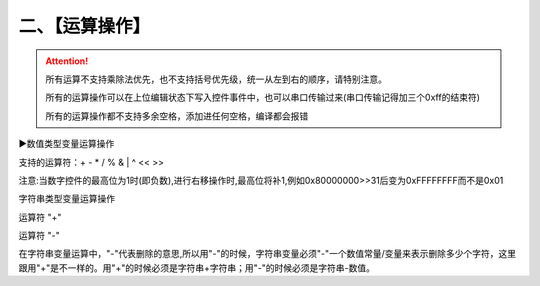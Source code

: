 二、【运算操作】
===============================================================

.. attention:: 所有运算不支持乘除法优先，也不支持括号优先级，统一从左到右的顺序，请特别注意。

   所有的运算操作可以在上位编辑状态下写入控件事件中，也可以串口传输过来(串口传输记得加三个0xff的结束符)

   所有的运算操作都不支持多余空格，添加进任何空格，编译都会报错

▶数值类型变量运算操作

支持的运算符：+  -  *  /  %   &  |  ^  <<  >>

.. code-block:: c#
   :caption: 正确的运算操作
   :name: test6
   :emphasize-lines: 0
   :linenos:

   n0.val=n0.val+n1.val+2
   n0.val++
   n0.val+=2
   n0.val=n1.val%3
   n0.val=h0.val*10
   n0.val*=10
   n0.val=n1.val&3
   n0.val=n1.val^5



.. code-block:: sh
   :caption: 以下为错误的运算写法
   :name: test7
   :emphasize-lines: 0
   :linenos:

   n0.val=t0.txt+1          错误原因：数值类型的变量必须跟数值类型的变量做运算，并赋值给数值类型的变量
   n0.val=1+"2"             错误原因：数值类型的变量必须跟数值类型的变量做运算，并赋值给数值类型的变量

注意:当数字控件的最高位为1时(即负数),进行右移操作时,最高位将补1,例如0x80000000>>31后变为0xFFFFFFFF而不是0x01





字符串类型变量运算操作

运算符 "+"

.. code-block:: c#
   :caption: 字符串拼接
   :name: test8
   :emphasize-lines: 0
   :linenos:

   t0.txt="1"+"2"
   t0.txt=t0.txt+t1.txt
   t0.txt+="abc"+"xy"


.. code-block:: sh
   :caption: 以下为错误的运算写法
   :name: test9
   :emphasize-lines: 0
   :linenos:

   t0.txt=1+2                 错误原因：1和2都是数值常量 字符串类型的变量只能跟字符串常量/变量相加，不能跟一个数值常量/变量相加
   t0.txt=t0.txt+h0.val    错误原因：h0.val是数值变量,不能跟字符串变量相加



运算符 "-"

.. code-block:: sh
   :caption: 字符串删除
   :name: test10
   :emphasize-lines: 0
   :linenos:

   t0.txt=t0.txt-1    删除t0.txt最后1个字符
   t0.txt=t0.txt-3    删除t0.txt最后3个字符
   t0.txt-=n0.val     删除t0.txt最后n0.val个字符

在字符串变量运算中，"-"代表删除的意思,所以用"-"的时候，字符串变量必须"-"一个数值常量/变量来表示删除多少个字符，这里跟用"+"是不一样的。用"+"的时候必须是字符串+字符串；用"-"的时候必须是字符串-数值。
